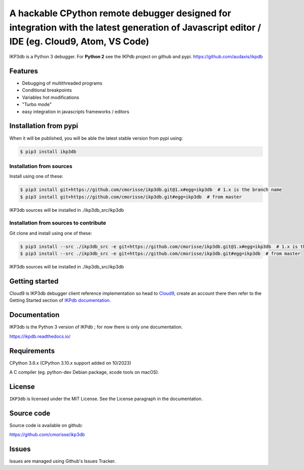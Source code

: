 A hackable CPython remote debugger designed for integration with the latest generation of Javascript editor / IDE (eg. Cloud9, Atom, VS Code)
=============================================================================================================================================


IKP3db is a Python 3 debugger. For **Python 2** see the IKPdb project on github and pypi. https://github.com/audaxis/ikpdb


Features
--------

* Debugging of multithreaded programs
* Conditional breakpoints
* Variables hot modifications
* "Turbo mode"
* easy integration in javascripts frameworks / editors

Installation from pypi
----------------------

When it will be published, you will be able the latest stable version from pypi using:

.. code-block:: bash

   $ pip3 install ikp3db

Installation from sources
_________________________

Install using one of these:

.. code-block:: bash

   $ pip3 install git+https://github.com/cmorisse/ikp3db.git@1.x#egg=ikp3db  # 1.x is the branch name
   $ pip3 install git+https://github.com/cmorisse/ikp3db.git#egg=ikp3db  # from master

IKP3db sources will be installed in ./ikp3db_src/ikp3db

Installation from sources to contribute
_______________________________________

Git clone and install using one of these:

.. code-block:: bash

   $ pip3 install --src ./ikp3db_src -e git+https://github.com/cmorisse/ikp3db.git@1.x#egg=ikp3db  # 1.x is the branch name
   $ pip3 install --src ./ikp3db_src -e git+https://github.com/cmorisse/ikp3db.git#egg=ikp3db  # from master

IKP3db sources will be installed in ./ikp3db_src/ikp3db


.. _getting-started:

Getting started
---------------

Cloud9 is IKP3db debugger client reference implementation so head 
to `Cloud9 <https://c9.io/>`_, create an account there then refer to the Getting
Started section of `IKPdb documentation <https://ikpdb.readthedocs.io/>`_.

Documentation
-------------

IKP3db is the Python 3 version of IKPdb ; for now there is only one documentation.

https://ikpdb.readthedocs.io/


Requirements
------------

CPython 3.6.x (CPython 3.10.x support added on 10/2023)

A C compiler (eg. python-dev Debian package, xcode tools on macOS).

License
-------

``IKP3db`` is licensed under the MIT License.
See the License paragraph in the documentation.

Source code
------------

Source code is available on github:

https://github.com/cmorisse/ikp3db


Issues
------

Issues are managed using Github's Issues Tracker.

